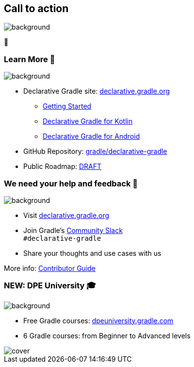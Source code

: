 [background-color="#02303a"]
== Call to action

image::gradle/bg-4.png[background,size=cover]

🙌

=== Learn More 📖

image::gradle/bg-4.png[background,size=cover]

* Declarative Gradle site: https://declarative.gradle.org/[declarative.gradle.org]
** https://declarative.gradle.org/docs/getting-started/[Getting Started]
** https://declarative.gradle.org/docs/kotlin/[Declarative Gradle for Kotlin]
** https://declarative.gradle.org/docs/android/[Declarative Gradle for Android]
* GitHub Repository: https://github.com/gradle/declarative-gradle[gradle/declarative-gradle]
* Public Roadmap: https://declarative.gradle.org/ROADMAP/[DRAFT]

=== We need your help and feedback 🙌

image::gradle/bg-4.png[background,size=cover]

* Visit link:https://declarative.gradle.org[declarative.gradle.org]
* Join Gradle's https://gradle.org/slack-invite[Community Slack] +
  [.small]#`#declarative-gradle`#
* Share your thoughts and use cases with us

More info: https://declarative.gradle.org/docs/CONTRIBUTING/[Contributor Guide]

=== NEW: DPE University 🎓

image::gradle/bg-4.png[background,size=cover]

* Free Gradle courses: https://dpeuniversity.gradle.com/app[dpeuniversity.gradle.com]
* 6 Gradle courses: from Beginner to Advanced levels

image::dpeu/cover.png[]
